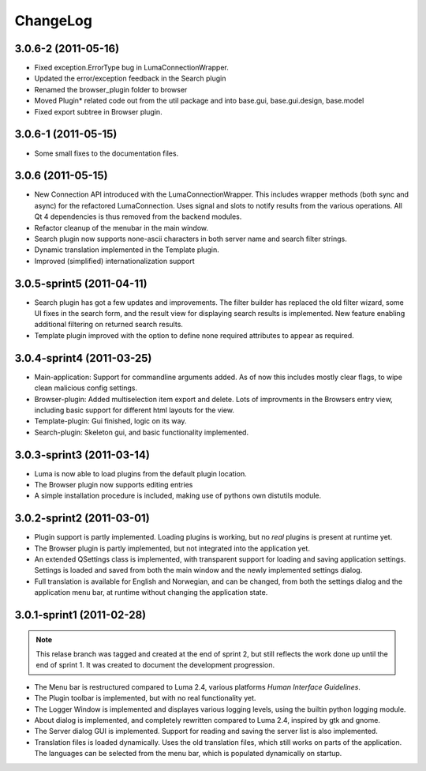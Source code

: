 *********
ChangeLog
*********
.. This changelog will mainly contain changes made between different tags in
.. the master branch. Changes made in the devlopment branch is documented in
.. the git log.

3.0.6-2 (2011-05-16)
====================

- Fixed exception.ErrorType bug in LumaConnectionWrapper.

- Updated the error/exception feedback in the Search plugin

- Renamed the browser_plugin folder to browser

- Moved Plugin* related code out from the util package and into base.gui, 
  base.gui.design, base.model

- Fixed export subtree in Browser plugin.

3.0.6-1 (2011-05-15)
====================

- Some small fixes to the documentation files.

3.0.6 (2011-05-15)
==================
.. This marks the end of the project. Einar Uvsløkk <einar.uvslokk@linux.com>

- New Connection API introduced with the LumaConnectionWrapper. This includes
  wrapper methods (both sync and async) for the refactored LumaConnection.
  Uses signal and slots to notify results from the various operations.
  All Qt 4 dependencies is thus removed from the backend modules.

- Refactor cleanup of the menubar in the main window.

- Search plugin now supports none-ascii characters in both server name and 
  search filter strings.

- Dynamic translation implemented in the Template plugin.

- Improved (simplified) internationalization support

3.0.5-sprint5 (2011-04-11)
==========================
.. This marks the end of sprint 5. Einar Uvsløkk <einar.uvslokk@linux.com>

- Search plugin has got a few updates and improvements. The filter builder
  has replaced the old filter wizard, some UI fixes in the search form, and 
  the result view for displaying search results is implemented. New feature
  enabling additional filtering on returned search results.

- Template plugin improved with the option to define none required attributes
  to appear as required.


3.0.4-sprint4 (2011-03-25)
==========================
.. This marks the end of sprint 4. Einar Uvsløkk <einar.uvslokk@linux.com>
	
- Main-application: Support for commandline arguments added. As of now this
  includes mostly clear flags, to wipe clean malicious config settings.

- Browser-plugin: Added multiselection item export and delete. Lots of 
  improvments in the Browsers entry view, including basic support for different
  html layouts for the view.

- Template-plugin: Gui finished, logic on its way.

- Search-plugin: Skeleton gui, and basic functionality implemented.


3.0.3-sprint3 (2011-03-14)
==========================
.. This marks the end of sprint 3. Einar Uvsløkk <einar.uvslokk@linux.com>

- Luma is now able to load plugins from the default plugin location.

- The Browser plugin now supports editing entries

- A simple installation procedure is included, making use of pythons own 
  distutils module.


3.0.2-sprint2 (2011-03-01)
==========================
.. This marks the end of sprint 2. Einar Uvsløkk <einar.uvslokk@linux.com>

- Plugin support is partly implemented. Loading plugins is working, but no 
  *real* plugins is present at runtime yet.

- The Browser plugin is partly implemented, but not integrated into the
  application yet.

- An extended QSettings class is implemented, with transparent support for 
  loading and saving application  settings. Settings is loaded and saved from 
  both the main window and the newly implemented settings dialog.

- Full translation is available for English and Norwegian, and can be changed,
  from both the settings dialog and the application menu bar, at runtime 
  without changing the application state.


3.0.1-sprint1 (2011-02-28)
==========================
.. This marks the end of sprint 1. *Einar Uvsløkk* <einar.uvslokk@linux.com>

.. note::
   This relase branch was tagged and created at the end of sprint 2, but still
   reflects the work done up until the end of sprint 1. It was created to 
   document the development progression.

- The Menu bar is restructured compared to Luma 2.4, various platforms *Human
  Interface Guidelines*.

- The Plugin toolbar is implemented, but with no real functionality yet.

- The Logger Window is implemented and displayes various logging levels, using
  the builtin python logging module.

- About dialog is implemented, and completely rewritten compared to Luma 2.4,
  inspired by gtk and gnome.

- The Server dialog GUI is implemented. Support for reading and saving the 
  server list is also implemented.

- Translation files is loaded dynamically. Uses the old translation files, 
  which still works on parts of the application. The languages can be selected
  from the menu bar, which is populated dynamically on startup.

